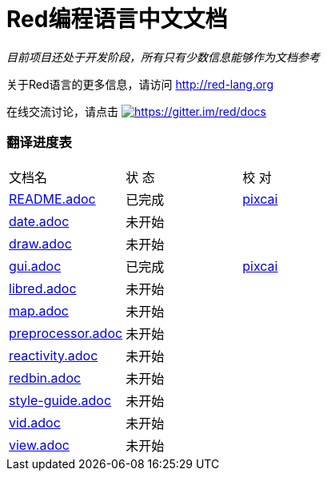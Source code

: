 = Red编程语言中文文档

_目前项目还处于开发阶段，所有只有少数信息能够作为文档参考_

关于Red语言的更多信息，请访问 http://red-lang.org

在线交流讨论，请点击 https://gitter.im/red/docs?utm_source=badge&utm_medium=badge&utm_campaign=pr-badge&utm_content=badge[image:https://badges.gitter.im/red/docs.svg[https://gitter.im/red/docs]]

=== 翻译进度表

|===
| 文档名 | 状  态 | 校  对
| link:README.adoc[]       |    已完成   | link:https://github.com/pixcai[pixcai]
| link:date.adoc[]         |    未开始   | 
| link:draw.adoc[]         |    未开始   | 
| link:gui.adoc[]          |    已完成   | link:https://github.com/pixcai[pixcai]
| link:libred.adoc[]       |    未开始   | 
| link:map.adoc[]          |    未开始   | 
| link:preprocessor.adoc[] |    未开始   | 
| link:reactivity.adoc[]   |    未开始   | 
| link:redbin.adoc[]       |    未开始   | 
| link:style-guide.adoc[]  |    未开始   | 
| link:vid.adoc[]          |    未开始   | 
| link:view.adoc[]         |    未开始   | 
|===
